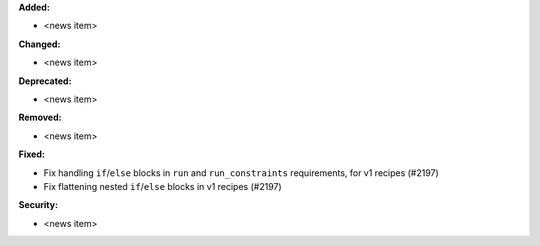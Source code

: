 **Added:**

* <news item>

**Changed:**

* <news item>

**Deprecated:**

* <news item>

**Removed:**

* <news item>

**Fixed:**

* Fix handling ``if``/``else`` blocks in ``run`` and ``run_constraints`` requirements, for v1 recipes (#2197)
* Fix flattening nested ``if``/``else`` blocks in v1 recipes (#2197)

**Security:**

* <news item>
